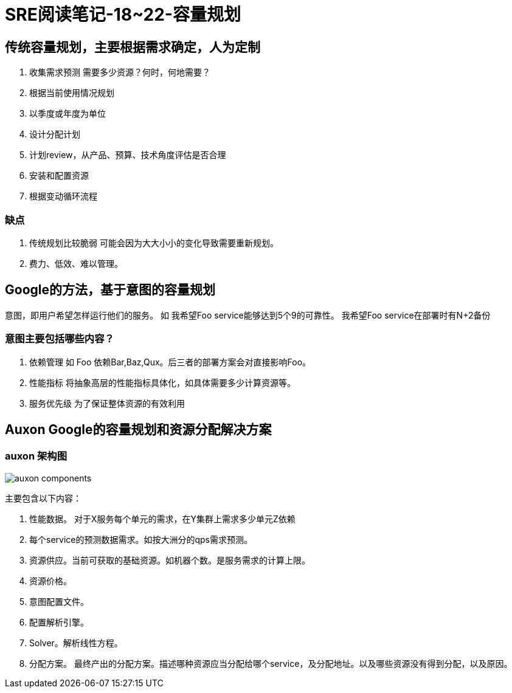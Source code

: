 = SRE阅读笔记-18~22-容量规划
:hp-tags: SRE, capacity planing, site reliability engineering

## 传统容量规划，主要根据需求确定，人为定制
1. 收集需求预测
	需要多少资源？何时，何地需要？
	1. 根据当前使用情况规划
	2. 以季度或年度为单位
2. 设计分配计划
3. 计划review，从产品、预算、技术角度评估是否合理
4. 安装和配置资源
5. 根据变动循环流程

### 缺点
1. 传统规划比较脆弱
	可能会因为大大小小的变化导致需要重新规划。
2. 费力、低效、难以管理。

## Google的方法，基于意图的容量规划
意图，即用户希望怎样运行他们的服务。
如 我希望Foo service能够达到5个9的可靠性。
   我希望Foo service在部署时有N+2备份

### 意图主要包括哪些内容？
1. 依赖管理
   如 Foo 依赖Bar,Baz,Qux。后三者的部署方案会对直接影响Foo。
2. 性能指标
   将抽象高层的性能指标具体化，如具体需要多少计算资源等。
3. 服务优先级
   为了保证整体资源的有效利用

##  Auxon Google的容量规划和资源分配解决方案

### auxon 架构图
image::https://raw.githubusercontent.com/LihuaWu/lihuawu.github.io/master/images/auxon_components.png[]

主要包含以下内容：

1. 性能数据。 对于X服务每个单元的需求，在Y集群上需求多少单元Z依赖

2. 每个service的预测数据需求。如按大洲分的qps需求预测。

3. 资源供应。当前可获取的基础资源。如机器个数。是服务需求的计算上限。

4. 资源价格。

5. 意图配置文件。

6. 配置解析引擎。

7. Solver。解析线性方程。

8. 分配方案。 最终产出的分配方案。描述哪种资源应当分配给哪个service，及分配地址。以及哪些资源没有得到分配，以及原因。
